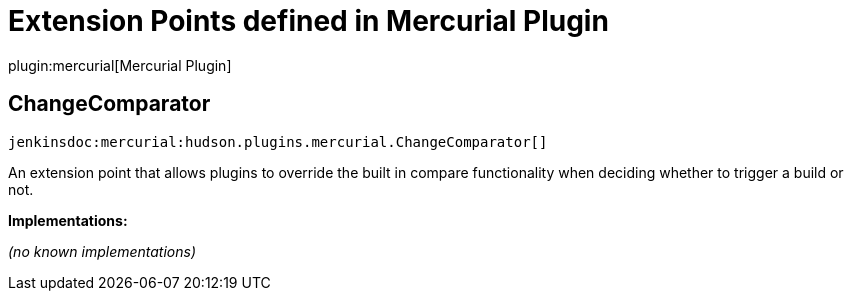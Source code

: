 = Extension Points defined in Mercurial Plugin

plugin:mercurial[Mercurial Plugin]

== ChangeComparator
`jenkinsdoc:mercurial:hudson.plugins.mercurial.ChangeComparator[]`

+++ An extension point that allows plugins to override the built in compare +++ +++ functionality when deciding whether to trigger a build or not.+++


**Implementations:**

_(no known implementations)_

